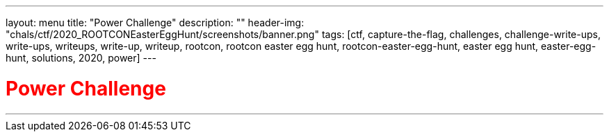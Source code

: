 ---
layout: menu
title: "Power Challenge"
description: ""
header-img: "chals/ctf/2020_ROOTCONEasterEggHunt/screenshots/banner.png"
tags: [ctf, capture-the-flag, challenges, challenge-write-ups, write-ups, writeups, write-up, writeup, rootcon, rootcon easter egg hunt, rootcon-easter-egg-hunt, easter egg hunt, easter-egg-hunt, solutions, 2020, power]
---

:imagesdir: ./screenshots/
:stem: latexmath
:page-liquid:

+++<span><h1 style="color:red">Power Challenge</h1></span>+++

---
